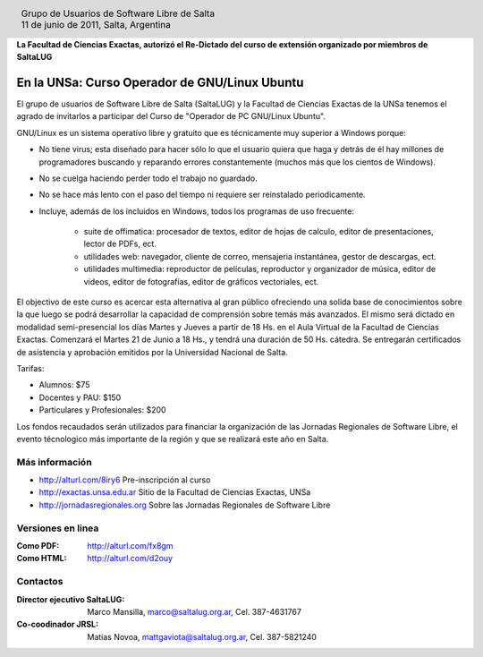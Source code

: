 
.. |logo| image:: http://github.com/pointtonull/jrsl-prensa/raw/master/files/saltalug64.png
.. |date| date:: 11 de junio de 2011

.. header::

    .. class:: borderless
    .. class:: center
    .. class:: fullwidth

        +------+----------------------------------------------+
        |      | Grupo de Usuarios de Software Libre de Salta |
        ||logo|+----------------------------------------------+
        |      | |date|, Salta, Argentina                     |
        +------+----------------------------------------------+

**La Facultad de Ciencias Exactas, autorizó el Re-Dictado del curso de
extensión organizado por miembros de SaltaLUG**

==============================================
En la UNSa: Curso Operador de GNU/Linux Ubuntu
==============================================

El grupo de usuarios de Software Libre de Salta (SaltaLUG) y la Facultad de
Ciencias Exactas de la UNSa tenemos el agrado de invitarlos a participar del
Curso de "Operador de PC GNU/Linux Ubuntu".

GNU/Linux es un sistema operativo libre y gratuito que es técnicamente muy
superior a Windows porque:

- No tiene virus; esta diseñado para hacer sólo lo que el usuario quiera que
  haga y detrás de él hay millones de programadores buscando y reparando
  errores constantemente (muchos más que los cientos de Windows).
- No se cuelga haciendo perder todo el trabajo no guardado.
- No se hace más lento con el paso del tiempo ni requiere ser reinstalado
  periodicamente.
- Incluye, además de los incluidos en Windows, todos los programas de uso
  frecuente:

    - suite de offimatica: procesador de textos, editor de hojas de calculo,
      editor de presentaciones, lector de PDFs, ect.
    - utilidades web: navegador, cliente de correo, mensajeria instantánea,
      gestor de descargas, ect.
    - utilidades multimedia: reproductor de películas, reproductor y
      organizador de música, editor de videos, editor de fotografías, editor
      de gráficos vectoriales, ect.

El objectivo de este curso es acercar esta alternativa al gran público
ofreciendo una solida base de conocimientos sobre la que luego se podrá
desarrollar la capacidad de comprensión sobre temás más avanzados. El
mismo será dictado en modalidad semi-presencial los días Martes y Jueves
a partir de 18 Hs. en el Aula Virtual de la Facultad de Ciencias Exactas.
Comenzará el Martes 21 de Junio a 18 Hs., y tendrá una duración de 50 Hs.
cátedra. Se entregarán certificados de asistencia y aprobación emitidos por
la Universidad Nacional de Salta.

Tarifas: 

- Alumnos: $75
- Docentes y PAU: $150
- Particulares y Profesionales: $200

Los fondos recaudados serán utilizados para financiar la organización de las
Jornadas Regionales de Software Libre, el evento técnologico más importante de
la región y que se realizará este año en Salta.

Más información
===============

- http://alturl.com/8iry6 Pre-inscripción al curso
- http://exactas.unsa.edu.ar Sitio de la Facultad de Ciencias Exactas, UNSa
- http://jornadasregionales.org Sobre las Jornadas Regionales de Software Libre

Versiones en linea
==================

:Como PDF: http://alturl.com/fx8gm 
:Como HTML: http://alturl.com/d2ouy


Contactos
=========

:Director ejecutivo SaltaLUG:
    Marco Mansilla,
    marco@saltalug.org.ar,
    Cel. 387-4631767

:Co-coodinador JRSL:
    Matias Novoa,
    mattgaviota@saltalug.org.ar,
    Cel. 387-5821240
